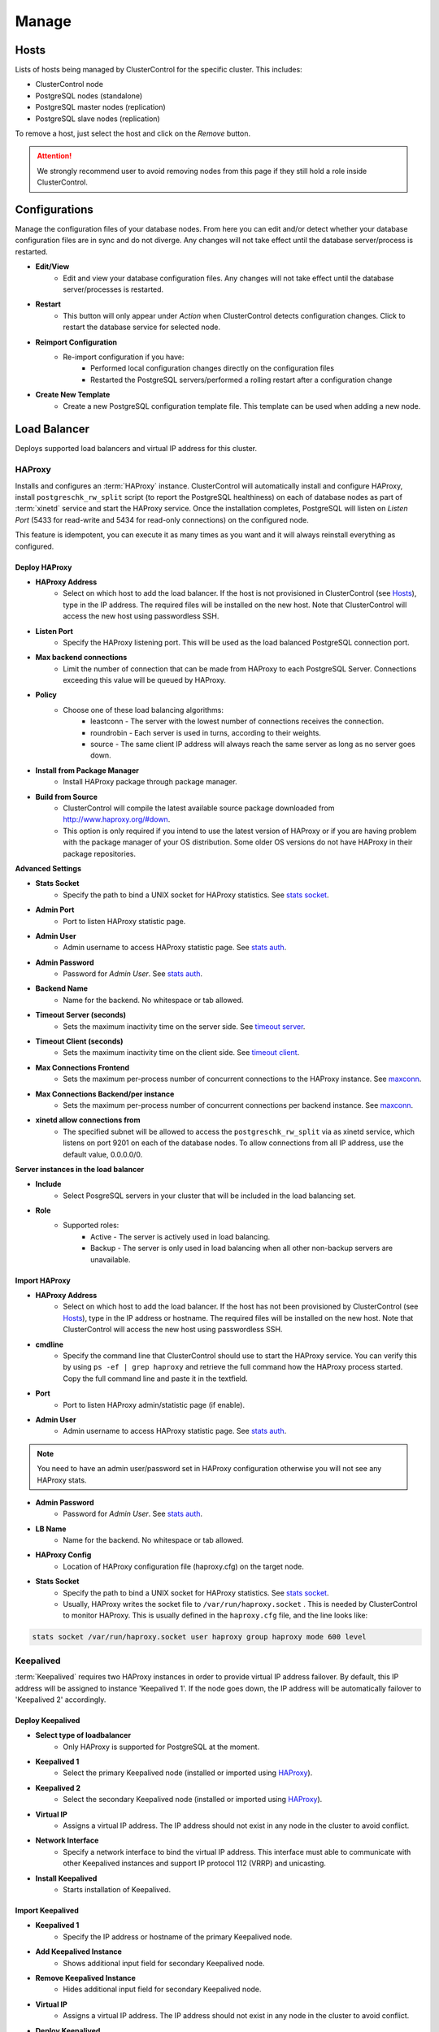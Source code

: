 Manage
-------

Hosts
++++++

Lists of hosts being managed by ClusterControl for the specific cluster. This includes:

* ClusterControl node
* PostgreSQL nodes (standalone)
* PostgreSQL master nodes (replication)
* PostgreSQL slave nodes (replication)

To remove a host, just select the host and click on the *Remove* button. 

.. Attention:: We strongly recommend user to avoid removing nodes from this page if they still hold a role inside ClusterControl.

Configurations
++++++++++++++

Manage the configuration files of your database nodes. From here you can edit and/or detect whether your database configuration files are in sync and do not diverge. Any changes will not take effect until the database server/process is restarted.

* **Edit/View**
	- Edit and view your database configuration files. Any changes will not take effect until the database server/processes is restarted.

* **Restart**
	- This button will only appear under *Action* when ClusterControl detects configuration changes. Click to restart the database service for selected node.

* **Reimport Configuration**
	- Re-import configuration if you have:
		- Performed local configuration changes directly on the configuration files
		- Restarted the PostgreSQL servers/performed a rolling restart after a configuration change

* **Create New Template**
	- Create a new PostgreSQL configuration template file. This template can be used when adding a new node.

Load Balancer
++++++++++++++

Deploys supported load balancers and virtual IP address for this cluster.

HAProxy
````````

Installs and configures an :term:`HAProxy` instance. ClusterControl will automatically install and configure HAProxy, install ``postgreschk_rw_split`` script (to report the PostgreSQL healthiness) on each of database nodes as part of :term:`xinetd` service and start the HAProxy service. Once the installation completes, PostgreSQL will listen on *Listen Port* (5433 for read-write and 5434 for read-only connections) on the configured node.

This feature is idempotent, you can execute it as many times as you want and it will always reinstall everything as configured.

Deploy HAProxy
'''''''''''''''

* **HAProxy Address**
	- Select on which host to add the load balancer. If the host is not provisioned in ClusterControl (see `Hosts`_), type in the IP address. The required files will be installed on the new host. Note that ClusterControl will access the new host using passwordless SSH.

* **Listen Port**
	- Specify the HAProxy listening port. This will be used as the load balanced PostgreSQL connection port.

* **Max backend connections**
	- Limit the number of connection that can be made from HAProxy to each PostgreSQL Server. Connections exceeding this value will be queued by HAProxy.

* **Policy**
	- Choose one of these load balancing algorithms:
		- leastconn - The server with the lowest number of connections receives the connection.
		- roundrobin - Each server is used in turns, according to their weights.
		- source - The same client IP address will always reach the same server as long as no server goes down.

* **Install from Package Manager**
	- Install HAProxy package through package manager.
	
* **Build from Source**
	- ClusterControl will compile the latest available source package downloaded from http://www.haproxy.org/#down. 
	- This option is only required if you intend to use the latest version of HAProxy or if you are having problem with the package manager of your OS distribution. Some older OS versions do not have HAProxy in their package repositories.

**Advanced Settings**
	
* **Stats Socket**
	- Specify the path to bind a UNIX socket for HAProxy statistics. See `stats socket <http://cbonte.github.io/haproxy-dconv/configuration-1.5.html#stats%20socket>`_.

* **Admin Port**
	- Port to listen HAProxy statistic page. 
	
* **Admin User**
	- Admin username to access HAProxy statistic page. See `stats auth <http://cbonte.github.io/haproxy-dconv/configuration-1.5.html#4-stats%20auth>`_.
	
* **Admin Password**
	- Password for *Admin User*. See `stats auth <http://cbonte.github.io/haproxy-dconv/configuration-1.5.html#4-stats%20auth>`_.

* **Backend Name**
	- Name for the backend. No whitespace or tab allowed.
	
* **Timeout Server (seconds)**
	- Sets the maximum inactivity time on the server side. See `timeout server <http://cbonte.github.io/haproxy-dconv/configuration-1.5.html#timeout%20server>`_.

* **Timeout Client (seconds)**
	- Sets the maximum inactivity time on the client side. See `timeout client <http://cbonte.github.io/haproxy-dconv/configuration-1.5.html#4-timeout%20client>`_.
	
* **Max Connections Frontend**
	- Sets the maximum per-process number of concurrent connections to the HAProxy instance. See `maxconn <http://cbonte.github.io/haproxy-dconv/configuration-1.5.html#maxconn>`_.

* **Max Connections Backend/per instance**
	- Sets the maximum per-process number of concurrent connections per backend instance. See `maxconn <http://cbonte.github.io/haproxy-dconv/configuration-1.5.html#maxconn>`_.

* **xinetd allow connections from**
	- The specified subnet will be allowed to access the ``postgreschk_rw_split`` via as xinetd service, which listens on port 9201 on each of the database nodes. To allow connections from all IP address, use the default value, 0.0.0.0/0.

**Server instances in the load balancer**

* **Include**
	- Select PosgreSQL servers in your cluster that will be included in the load balancing set.

* **Role**
	- Supported roles:
		- Active - The server is actively used in load balancing.
		- Backup - The server is only used in load balancing when all other non-backup servers are unavailable.

Import HAProxy
''''''''''''''

* **HAProxy Address**
	- Select on which host to add the load balancer. If the host has not been provisioned by ClusterControl (see `Hosts`_), type in the IP address or hostname. The required files will be installed on the new host. Note that ClusterControl will access the new host using passwordless SSH.

* **cmdline**
	- Specify the command line that ClusterControl should use to start the HAProxy service. You can verify this by using ``ps -ef | grep haproxy`` and retrieve the full command how the HAProxy process started. Copy the full command line and paste it in the textfield.

* **Port**
	- Port to listen HAProxy admin/statistic page (if enable).
	
* **Admin User**
	- Admin username to access HAProxy statistic page. See `stats auth <http://cbonte.github.io/haproxy-dconv/configuration-1.5.html#4-stats%20auth>`_.

.. Note:: You need to have an admin user/password set in HAProxy configuration otherwise you will not see any HAProxy stats.
	
* **Admin Password**
	- Password for *Admin User*. See `stats auth <http://cbonte.github.io/haproxy-dconv/configuration-1.5.html#4-stats%20auth>`_.

* **LB Name**
	- Name for the backend. No whitespace or tab allowed.
	
* **HAProxy Config**
	- Location of HAProxy configuration file (haproxy.cfg) on the target node.

* **Stats Socket**
	- Specify the path to bind a UNIX socket for HAProxy statistics. See `stats socket <http://cbonte.github.io/haproxy-dconv/configuration-1.5.html#stats%20socket>`_. 
	- Usually, HAProxy writes the socket file to  ``/var/run/haproxy.socket`` . This is needed by ClusterControl to monitor HAProxy. This is usually defined in the ``haproxy.cfg`` file, and the line looks like:

.. code-block:: bash

	stats socket /var/run/haproxy.socket user haproxy group haproxy mode 600 level

Keepalived
```````````

:term:`Keepalived` requires two HAProxy instances in order to provide virtual IP address failover. By default, this IP address will be assigned to instance 'Keepalived 1'. If the node goes down, the IP address will be automatically failover to 'Keepalived 2' accordingly.

Deploy Keepalived
'''''''''''''''''

* **Select type of loadbalancer**
	- Only HAProxy is supported for PostgreSQL at the moment.

* **Keepalived 1**
	- Select the primary Keepalived node (installed or imported using `HAProxy`_).
	
* **Keepalived 2**
	- Select the secondary Keepalived node (installed or imported using `HAProxy`_).

* **Virtual IP**
	- Assigns a virtual IP address. The IP address should not exist in any node in the cluster to avoid conflict.

* **Network Interface** 
	- Specify a network interface to bind the virtual IP address. This interface must able to communicate with other Keepalived instances and support IP protocol 112 (VRRP) and unicasting.

* **Install Keepalived**
	- Starts installation of Keepalived.
	
Import Keepalived
'''''''''''''''''

* **Keepalived 1**
	- Specify the IP address or hostname of the primary Keepalived node.
	
* **Add Keepalived Instance**
	- Shows additional input field for secondary Keepalived node.

* **Remove Keepalived Instance**
	- Hides additional input field for secondary Keepalived node.

* **Virtual IP**
	- Assigns a virtual IP address. The IP address should not exist in any node in the cluster to avoid conflict.

* **Deploy Keepalived**
	- Starts the import of Keepalived job.

Custom Advisors
+++++++++++++++

Manages threshold-based advisors with host or PostgreSQL statistics without needing to write your own JavaScript script (like all the default scripts under `Developer Studio`_). The threshold advisor allows you to set threshold to be alerted on if a metric falls below or raises above the threshold and stays there for a specified timeframe.

Clicking on 'Create Custom Advisor' and 'Edit Custom Advisor' will open a new dialog, which described as follows:

* **Type**
	- Type of custom advisor. At the moment, only Threshold is supported.

* **Applies To**
	- Choose the target cluster.

* **Resource**
	- Threshold resources.
		- Host: Host metrics collected by ClusterControl.
		- Node: Database node metrics collected by ClusterControl.

* **Hosts**
	- Target host(s) in the chosen cluster. You can select individual host or all hosts monitored under this cluster.

Condition
``````````

* **If metric**
	- List of metrics monitored by ClusterControl. Choose one metric to create a threshold condition.

* **Condition**
	- Type of conditions for the Warning and Critical values.

* **For(s)**
	- Timeframe in seconds before falling/raising an alarm.

* **Warning**
	- Value for warning threshold.

* **Critical**
	- Value for critical threshold.

* **Max Values seen for selected period**
	- ClusterControl provides preview of already recorded data in a graph to help you determine accurate values for timeframe, warning and critical.

Advisor Description
````````````````````

Describe the Advisor and provide instructions on what actions that may be needed if the threshold is triggered. Available variables substitutions:

================= ============
Variable          Description
================= ============
%CLUSTER%         Selected cluster
%CONDITION%       Condition
%DURATION%        Duration
%HOSTNAME%        Selected host or node
%METRIC%          Metric
%METRIC_GROUP%    Group for the selected metric
%RESOURCE%        Selected resource
%TYPE%            Type of the custom advisor
%CRITICAL_VALUE%  Critical Value
%WARNING_VALUE%   Warning Value
================= ============

Developer Studio
++++++++++++++++

Provides functionality to create Advisors, Auto Tuners, or Mini Programs right within your web browser based on `ClusterControl DSL (Domain Specific Language) <../../dsl.html>`_. The DSL syntax is based on JavaScript, with extensions to provide access to ClusterControl's internal data structures and functions. The DSL allows you to execute SQL statements, run shell commands/programs across all your cluster hosts, and retrieve results to be processed for advisors/alerts or any other actions. Developer Studio is a development environment to quickly create, edit, compile, run, test, debug and schedule your JavaScript programs.

Advisors in ClusterControl are powerful constructs; they provide specific advice on how to address issues in areas such as performance, security, log management, configuration, storage space, etc. They can be anything from simple configuration advice, warning on thresholds or more complex rules for predictions, or even cluster-wide automation tasks based on the state of your servers or databases. 

ClusterControl comes with a set of basic advisors that include rules and alerts on security settings, system checks (NUMA, Disk, CPU), queries, InnoDB, connections, PERFORMANCE_SCHEMA, configuration, NDB memory usage, and so on. The advisors are open source under MIT license, and publicly available at `GitHub <https://github.com/severalnines/s9s-advisor-bundle>`_. Through the Developer Studio, it is easy to import new advisors as a JS bundle, or export your own for others to try out.

* **New**
	- Name - Specify the file name including folders if you need. E.g. ``shared/helpers/cmon.js`` will create all appropriate folders if they don't exist yet.
	- File content:
		- Empty file - Create a new empty file.
		- Template - Create a new file containing skeleton code for monitoring.
		- Generic MySQL Template - Create a new file containing skeleton code for generic MySQL monitoring.

* **Import**
	- Imports advisor bundle. Supported format is ``.tar.gz``. See `s9s-advisor-bundle <https://github.com/severalnines/s9s-advisor-bundle>`_.

* **Export**
	- Exports the advisor's directory to a ``.tar.gz`` format. The exported file can be imported to Developer Studio through *ClusterControl > Manage > Developer Studio > Import* function.

* **Advisors**
	- Opens the Advisor list page. See `Advisors <performance.html#advisors>`_.

* **Save**
	- Saves the file.
	
* **Move**
	- Moves the file around between different subdirectories.

* **Remove**
	- Removes the script.

* **Compile**
	- Compiles the script.

* **Compile and run**
	- Compile and run the script. The output appears under *Message*, *Graph* or *Raw response* tab underneath the editor.
	- The arrow next to the "Compile and Run" button allows us to change settings for a script and for example, pass some arguments to the ``main()`` function.

* **Schedule Advisor**
	- Schedules the script as an advisor.

.. seealso:: `Introducing ClusterControl Developer Studio and Creating your own Advisors in JavaScript <https://severalnines.com/blog/introducing-clustercontrol-developer-studio-and-creating-your-own-advisors-javascript>`_.

For full documentation on ClusterControl Domain Specific Language, see `ClusterControl DSL <../../dsl.html>`_.
